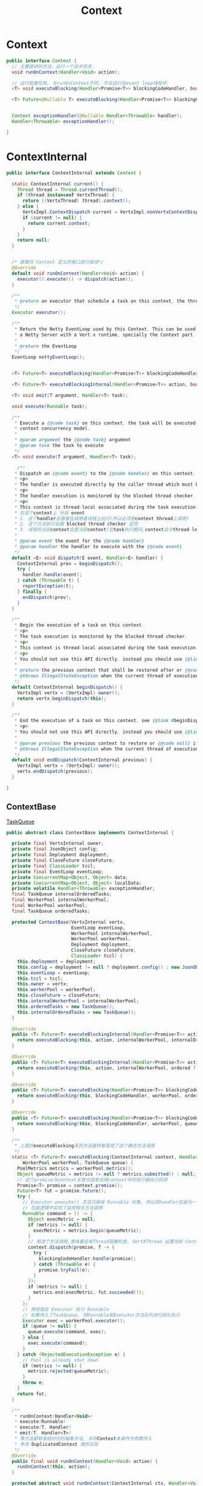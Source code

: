 #+title: Context
* Context

#+begin_src java
public interface Context {
  // 主要提供的方法，运行一个异步任务.
  void runOnContext(Handler<Void> action);

  // 运行阻塞任务, 与runOnContext不同, 不会运行在event loop线程中.
  <T> void executeBlocking(Handler<Promise<T>> blockingCodeHandler, boolean ordered, Handler<AsyncResult<@Nullable T>> resultHandler);

  <T> Future<@Nullable T> executeBlocking(Handler<Promise<T>> blockingCodeHandler, boolean ordered);


  Context exceptionHandler(@Nullable Handler<Throwable> handler);
  Handler<Throwable> exceptionHandler();

}
#+end_src 

* ContextInternal

#+begin_src java
public interface ContextInternal extends Context {

  static ContextInternal current() {
    Thread thread = Thread.currentThread();
    if (thread instanceof VertxThread) {
      return ((VertxThread) thread).context();
    } else {
      VertxImpl.ContextDispatch current = VertxImpl.nonVertxContextDispatch.get();
      if (current != null) {
        return current.context;
      }
    }
    return null;
  }

  
  /* 直接将 Context 定义的接口进行直线*/
  @Override
  default void runOnContext(Handler<Void> action) {
    executor().execute(() -> dispatch(action));
  }

  /**
   * @return an executor that schedule a task on this context, the thread executing the task will not be associated with this context
   */
  Executor executor();

  /**
   * Return the Netty EventLoop used by this Context. This can be used to integrate
   * a Netty Server with a Vert.x runtime, specially the Context part.
   *
   * @return the EventLoop
   */
  EventLoop nettyEventLoop();


  <T> Future<T> executeBlocking(Handler<Promise<T>> blockingCodeHandler, TaskQueue queue);

  <T> Future<T> executeBlockingInternal(Handler<Promise<T>> action, boolean ordered);

  <T> void emit(T argument, Handler<T> task);

  void execute(Runnable task);

  /**
   * Execute a {@code task} on this context, the task will be executed according to the
   * context concurrency model.
   *
   * @param argument the {@code task} argument
   * @param task the task to execute
   */
  <T> void execute(T argument, Handler<T> task);

    /**
   * Dispatch an {@code event} to the {@code handler} on this context.
   * <p>
   * The handler is executed directly by the caller thread which must be a context thread.
   * <p>
   * The handler execution is monitored by the blocked thread checker.
   * <p>
   * This context is thread-local associated during the task execution.
   * 在这个context上 分派 event 
   * 1. 这个handler会直接在调用者线程上执行(所以必须是context hhread上调用)
   * 2. 这个方法执行会被 blocked thread checker 监控
   * 3. 线程的当前context会是当前context(在task执行期间,context会与thread-local关联)
   *
   * @param event the event for the {@code handler}
   * @param handler the handler to execute with the {@code event}
   */
  default <E> void dispatch(E event, Handler<E> handler) {
    ContextInternal prev = beginDispatch();
    try {
      handler.handle(event);
    } catch (Throwable t) {
      reportException(t);
    } finally {
      endDispatch(prev);
    }
  }

  /**
   * Begin the execution of a task on this context.
   * <p>
   * The task execution is monitored by the blocked thread checker.
   * <p>
   * This context is thread-local associated during the task execution.
   * <p>
   * You should not use this API directly, instead you should use {@link #dispatch(Object, Handler)}
   *
   * @return the previous context that shall be restored after or {@code null} if there is none
   * @throws IllegalStateException when the current thread of execution cannot execute this task
   */
  default ContextInternal beginDispatch() {
    VertxImpl vertx = (VertxImpl) owner();
    return vertx.beginDispatch(this);
  }

  /**
   * End the execution of a task on this context, see {@link #beginDispatch()}
   * <p>
   * You should not use this API directly, instead you should use {@link #dispatch(Object, Handler)}
   *
   * @param previous the previous context to restore or {@code null} if there is none
   * @throws IllegalStateException when the current thread of execution cannot execute this task
   */
  default void endDispatch(ContextInternal previous) {
    VertxImpl vertx = (VertxImpl) owner();
    vertx.endDispatch(previous);
  }

}
#+end_src 

** ContextBase

[[file:./TaskQueue.org][TaskQueue]]

#+begin_src java
public abstract class ContextBase implements ContextInternal {

  private final VertxInternal owner;
  private final JsonObject config;
  private final Deployment deployment;
  private final CloseFuture closeFuture;
  private final ClassLoader tccl;
  private final EventLoop eventLoop;
  private ConcurrentMap<Object, Object> data;
  private ConcurrentMap<Object, Object> localData;
  private volatile Handler<Throwable> exceptionHandler;
  final TaskQueue internalOrderedTasks;
  final WorkerPool internalWorkerPool;
  final WorkerPool workerPool;
  final TaskQueue orderedTasks;

  protected ContextBase(VertxInternal vertx,
                        EventLoop eventLoop,
                        WorkerPool internalWorkerPool,
                        WorkerPool workerPool,
                        Deployment deployment,
                        CloseFuture closeFuture,
                        ClassLoader tccl) {
    this.deployment = deployment;
    this.config = deployment != null ? deployment.config() : new JsonObject();
    this.eventLoop = eventLoop;
    this.tccl = tccl;
    this.owner = vertx;
    this.workerPool = workerPool;
    this.closeFuture = closeFuture;
    this.internalWorkerPool = internalWorkerPool;
    this.orderedTasks = new TaskQueue();
    this.internalOrderedTasks = new TaskQueue();
  }

  @Override
  public <T> Future<T> executeBlockingInternal(Handler<Promise<T>> action) {
    return executeBlocking(this, action, internalWorkerPool, internalOrderedTasks);
  }

  @Override
  public <T> Future<T> executeBlockingInternal(Handler<Promise<T>> action, boolean ordered) {
    return executeBlocking(this, action, internalWorkerPool, ordered ? internalOrderedTasks : null);
  }

  @Override
  public <T> Future<T> executeBlocking(Handler<Promise<T>> blockingCodeHandler, boolean ordered) {
    return executeBlocking(this, blockingCodeHandler, workerPool, ordered ? orderedTasks : null);
  }

  @Override
  public <T> Future<T> executeBlocking(Handler<Promise<T>> blockingCodeHandler, TaskQueue queue) {
    return executeBlocking(this, blockingCodeHandler, workerPool, queue);
  }

  /**
   * 上面的executeBlocking系列方法最终都变成了这个静态方法调用
   */
  static <T> Future<T> executeBlocking(ContextInternal context, Handler<Promise<T>> blockingCodeHandler,
      WorkerPool workerPool, TaskQueue queue) {
    PoolMetrics metrics = workerPool.metrics();
    Object queueMetric = metrics != null ? metrics.submitted() : null;
    // 这个promise与context关联也就是会用context中的执行器执行回调
    Promise<T> promise = context.promise();
    Future<T> fut = promise.future();
    try {
      // Executor.execute() 方法只接收 Runnable 对象, 所以将handler包装为一个Runnable
      // 包装逻辑中实现了监控相关方法调用
      Runnable command = () -> {
        Object execMetric = null;
        if (metrics != null) {
          execMetric = metrics.begin(queueMetric);
        }
        // 用这个方法调用,意味着会有Thread阻塞检查, VertXThread 设置当前 Context,以及Thread的ClassLoader设置
        context.dispatch(promise, f -> {
          try {
            blockingCodeHandler.handle(promise);
          } catch (Throwable e) {
            promise.tryFail(e);
          }
        });
        if (metrics != null) {
          metrics.end(execMetric, fut.succeeded());
        }
      };
      // 用给指定 Executor 执行 Runnable
      // 如果传入了TaskQueue, 将Runnable和Executor方法队列进行排队执行
      Executor exec = workerPool.executor();
      if (queue != null) {
        queue.execute(command, exec);
      } else {
        exec.execute(command);
      }
    } catch (RejectedExecutionException e) {
      // Pool is already shut down
      if (metrics != null) {
        metrics.rejected(queueMetric);
      }
      throw e;
    }
    return fut;
  }

  /**
   * runOnContext(Handler<Void>)
   * execute(Runnable)
   * execute(T, Handler)
   * emit(T, Handler<T>)
   * 等方法都转发给对应的抽象方法, 并将Context本身作为参数传入
   * 考虑 DuplicatedContext 类的实现
   */
  @Override
  public final void runOnContext(Handler<Void> action) {
    runOnContext(this, action);
  }

  protected abstract void runOnContext(ContextInternal ctx, Handler<Void> action);

  @Override
  public void execute(Runnable task) {
    execute(this, task);
  }

  protected abstract <T> void execute(ContextInternal ctx, Runnable task);

  @Override
  public final <T> void execute(T argument, Handler<T> task) {
    execute(this, argument, task);
  }

  protected abstract <T> void execute(ContextInternal ctx, T argument, Handler<T> task);

  @Override
  public <T> void emit(T argument, Handler<T> task) {
    emit(this, argument, task);
  }

  protected abstract <T> void emit(ContextInternal ctx, T argument, Handler<T> task);

}

#+end_src 

** WorkerContext

#+begin_src java
public class WorkerContext extends ContextBase {

  WorkerContext(VertxInternal vertx,
                WorkerPool internalBlockingPool,
                WorkerPool workerPool,
                Deployment deployment,
                CloseFuture closeFuture,
                ClassLoader tccl) {
    super(vertx, vertx.getEventLoopGroup().next(), internalBlockingPool, workerPool, deployment, closeFuture, tccl);
  }

  @Override
  protected void runOnContext(ContextInternal ctx, Handler<Void> action) {
    try {
      run(ctx, null, action);
    } catch (RejectedExecutionException ignore) {
      // Pool is already shut down
    }
  }

  /**
   * <ul>
   *   <li>When the current thread is a worker thread of this context the implementation will execute the {@code task} directly</li>
   *   <li>Otherwise the task will be scheduled on the worker thread for execution</li>
   * </ul>
   */
  @Override
  protected <T> void execute(ContextInternal ctx, T argument, Handler<T> task) {
    execute(orderedTasks, argument, task);
  }

  @Override
  protected <T> void emit(ContextInternal ctx, T argument, Handler<T> task) {
    execute(orderedTasks, argument, arg -> {
      ctx.dispatch(arg, task);
    });
  }

  @Override
  protected <T> void execute(ContextInternal ctx, Runnable task) {
    execute(this, task, Runnable::run);
  }

  @Override
  public boolean isEventLoopContext() {
    return false;
  }

  @Override
  public boolean isWorkerContext() {
    return true;
  }

  private Executor executor;

  @Override
  public Executor executor() {
    if (executor == null) {
      executor = command -> {
        PoolMetrics metrics = workerPool.metrics();
        Object queueMetric = metrics != null ? metrics.submitted() : null;
        orderedTasks.execute(() -> {
          Object execMetric = null;
          if (metrics != null) {
            execMetric = metrics.begin(queueMetric);
          }
          try {
            command.run();
          } finally {
            if (metrics != null) {
              metrics.end(execMetric, true);
            }
          }
        }, workerPool.executor());
      };
    }
    return executor;
  }

  private <T> void run(ContextInternal ctx, T value, Handler<T> task) {
    Objects.requireNonNull(task, "Task handler must not be null");
    executor().execute(() -> ctx.dispatch(value, task));
  }

  /**
   * execute(ContextInternal ctx, T argument, Handler<T> task)
   * execute(ContextInternal ctx, Runnable task)
   * emit(ContextInternal ctx, T argument, Handler<T> task)
   * 都会转发到这个方法上其中 queue 都是 orderedTasks.
   *
   */
  private <T> void execute(TaskQueue queue, T argument, Handler<T> task) {
    // 如果调用线程是VertxThread且是Workder线程, 直接运行task
    if (Context.isOnWorkerThread()) {
      task.handle(argument);
    } else {
      PoolMetrics metrics = workerPool.metrics();
      Object queueMetric = metrics != null ? metrics.submitted() : null;
      // 在任务队列中添加一个任务, 用 workerPool
      queue.execute(() -> {
        Object execMetric = null;
        if (metrics != null) {
          execMetric = metrics.begin(queueMetric);
        }
        try {
          task.handle(argument);
        } finally {
          if (metrics != null) {
            metrics.end(execMetric, true);
          }
        }
      }, workerPool.executor());
    }
  }

  @Override
  public boolean inThread() {
    return Context.isOnWorkerThread();
  }
}
#+end_src 

